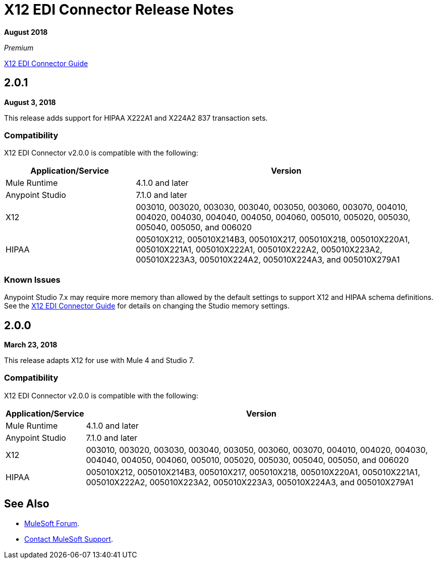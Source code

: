 = X12 EDI Connector Release Notes

*August 2018*

_Premium_

link:/connectors/x12-edi-connector[X12 EDI Connector Guide]

== 2.0.1

*August 3, 2018*

This release adds support for HIPAA X222A1 and X224A2 837 transaction sets.

=== Compatibility

X12 EDI Connector v2.0.0 is compatible with the following:

[%header,cols="30a,70a"]
|===
|Application/Service |Version
|Mule Runtime |4.1.0 and later
|Anypoint Studio |7.1.0 and later
|X12 |003010, 003020, 003030, 003040, 003050, 003060, 003070, 004010, 004020, 004030, 004040, 004050, 004060, 005010, 005020, 005030, 005040, 005050, and 006020
|HIPAA |005010X212, 005010X214B3, 005010X217, 005010X218, 005010X220A1, 005010X221A1, 005010X222A1, 005010X222A2, 005010X223A2, 005010X223A3, 005010X224A2, 005010X224A3, and 005010X279A1
|===

=== Known Issues

Anypoint Studio 7.x may require more memory than allowed by the default settings to support X12 and HIPAA schema definitions. See the link:/connectors/x12-edi-connector[X12 EDI Connector Guide] for details on changing the Studio memory settings.

== 2.0.0

*March 23, 2018*

This release adapts X12 for use with Mule 4 and Studio 7.

=== Compatibility

X12 EDI Connector v2.0.0 is compatible with the following:

[%header%autowidth.spread]
|===
|Application/Service |Version
|Mule Runtime |4.1.0 and later
|Anypoint Studio |7.1.0 and later
|X12 |003010, 003020, 003030, 003040, 003050, 003060, 003070, 004010, 004020, 004030, 004040, 004050, 004060, 005010, 005020, 005030, 005040, 005050, and 006020
|HIPAA |005010X212, 005010X214B3, 005010X217, 005010X218, 005010X220A1, 005010X221A1, 005010X222A2, 005010X223A2, 005010X223A3, 005010X224A3, and 005010X279A1
|===

== See Also

* https://forums.mulesoft.com[MuleSoft Forum].
* https://support.mulesoft.com[Contact MuleSoft Support].
